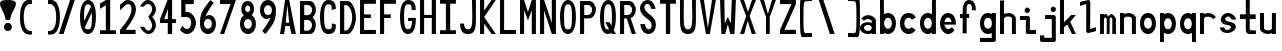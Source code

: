 SplineFontDB: 3.2
FontName: HershoMono-Regular
FullName: Hersho Mono Regular
FamilyName: Hersho Mono
Weight: Regular
Copyright: Copyright (c) 2023, Sim Domingo
UComments: "2023-9-4: Created with FontForge (http://fontforge.org)"
Version: 001.000
ItalicAngle: 0
UnderlinePosition: -100
UnderlineWidth: 50
Ascent: 800
Descent: 200
InvalidEm: 0
LayerCount: 2
Layer: 0 0 "Back" 1
Layer: 1 0 "Fore" 0
XUID: [1021 39 -546803219 6476244]
StyleMap: 0x0000
FSType: 0
OS2Version: 0
OS2_WeightWidthSlopeOnly: 0
OS2_UseTypoMetrics: 1
CreationTime: 1693767096
ModificationTime: 315532800
PfmFamily: 17
TTFWeight: 400
TTFWidth: 5
LineGap: 90
VLineGap: 0
OS2TypoAscent: 0
OS2TypoAOffset: 1
OS2TypoDescent: 0
OS2TypoDOffset: 1
OS2TypoLinegap: 90
OS2WinAscent: 0
OS2WinAOffset: 1
OS2WinDescent: 0
OS2WinDOffset: 1
HheadAscent: 0
HheadAOffset: 1
HheadDescent: 0
HheadDOffset: 1
OS2Vendor: 'PfEd'
MarkAttachClasses: 1
DEI: 91125
LangName: 1033
Encoding: ISO8859-1
UnicodeInterp: none
NameList: AGL For New Fonts
DisplaySize: -48
AntiAlias: 1
FitToEm: 0
WinInfo: 27 27 9
BeginPrivate: 0
EndPrivate
TeXData: 1 0 0 522190 261095 174063 489685 1048576 174063 783286 444596 497025 792723 393216 433062 380633 303038 157286 324010 404750 52429 2506097 1059062 262144
BeginChars: 256 71

StartChar: o
Encoding: 111 111 0
Width: 498
Flags: HW
LayerCount: 2
Fore
SplineSet
0 245 m 4
 0 386 85 480 199 480 c 4
 313 480 398 385 398 245 c 4
 398 105 313 0 199 0 c 4
 86 0 0 104 0 245 c 4
298 245 m 4
 298 315 253 362 199 362 c 4
 144 362 100 313 100 245 c 4
 100 176 146 130 199 130 c 4
 251 130 298 174 298 245 c 4
EndSplineSet
Validated: 1
EndChar

StartChar: n
Encoding: 110 110 1
Width: 498
Flags: HW
LayerCount: 2
Fore
SplineSet
1 483 m 1
 101 483 l 1
 101 458 l 1
 129 471 185 483 222 483 c 0
 223 483 339 482 398 380 c 1
 398 0 l 1
 298 0 l 1
 298 350 l 2
 298 362 278 376 255 384 c 0
 234 391 214 392 197 392 c 0
 188 392 180 392 174 392 c 0
 136 392 101 370 101 344 c 1
 101 364 l 1
 101 364 100 307 100 0 c 1
 0 0 l 1
 0 162 0 323 1 483 c 1
EndSplineSet
Validated: 1
EndChar

StartChar: h
Encoding: 104 104 2
Width: 498
Flags: HW
LayerCount: 2
Fore
SplineSet
1 797 m 1
 101 797 l 1
 101 458 l 1
 130 471 186 483 223 483 c 0
 239 483 354 476 396 366 c 1
 398 0 l 1
 298 0 l 1
 299 354 l 6
 299 380 251 397 202 397 c 0
 152 397 101 379 101 338 c 5
 100 297 100 255 100 214 c 0
 100 169 100 123 100 77 c 0
 100 51 100 26 100 0 c 1
 0 0 l 1
 0 369 l 1
 1 371 l 1
 1 797 l 1
EndSplineSet
Validated: 1
EndChar

StartChar: space
Encoding: 32 32 3
Width: 498
Flags: HW
LayerCount: 2
Fore
Validated: 1
EndChar

StartChar: i
Encoding: 105 105 4
Width: 498
Flags: HW
LayerCount: 2
Fore
SplineSet
192 659 m 4
 223 653 248 627 248 594 c 4
 248 556 219 524 181 524 c 4
 177 524 172 524 168 525 c 4
 140 530 116 552 116 586 c 4
 116 588 116 590 116 592 c 4
 119 628 144 660 180 660 c 4
 184 660 188 660 192 659 c 4
0 357 m 1
 0 457 l 1
 198 457 l 2
 226 457 248 435 248 407 c 0
 247 181 246 115 246 101 c 1
 398 101 l 1
 398 1 l 1
 195 1 l 2
 167 1 145 23 145 51 c 0
 148 357 l 1
 0 357 l 1
EndSplineSet
Validated: 1
EndChar

StartChar: j
Encoding: 106 106 5
Width: 498
Flags: HW
LayerCount: 2
Fore
SplineSet
343 659 m 0
 375 653 398 625 398 592 c 0
 398 554 368 524 331 524 c 0
 327 524 322 524 318 525 c 0
 287 530 267 555 267 588 c 0
 267 590 267 592 267 594 c 0
 270 632 297 660 331 660 c 0
 335 660 339 660 343 659 c 0
350 -200 m 3
 345 -200 335 -200 278 -200 c 0
 41 -200 l 1
 41 -200 25 -197 14 -185 c 28
 2 -172 0 -155 0 -155 c 2
 0 -38 l 1
 106 -38 l 1
 106 -96 l 1
 176 -96 259 -95 283 -95 c 0
 286 -95 291 -95 296 -95 c 1
 295 357 l 1
 129 358 l 1
 129 417 129 458 129 458 c 1
 345 457 345 457 345 457 c 2
 372 457 394 434 394 407 c 2
 396 -146 l 2
 396 -174 374 -200 350 -200 c 3
EndSplineSet
Validated: 1
EndChar

StartChar: s
Encoding: 115 115 6
Width: 498
Flags: HW
LayerCount: 2
Fore
SplineSet
193 280 m 0
 255 264 318 261 365 218 c 0
 380 204 397 182 397 161 c 0
 397 80 303 4 177 4 c 0
 88 4 5 46 0 139 c 1
 106 140 l 1
 118 96 149 80 181 80 c 0
 226 80 274 112 274 143 c 0
 274 164 252 185 193 194 c 0
 133 203 99 206 55 241 c 0
 35 257 17 288 17 317 c 0
 17 322 18 327 19 332 c 0
 43 432 116 479 203 479 c 0
 296 479 398 399 398 317 c 1
 286 322 l 1
 269 373 237 391 206 391 c 0
 167 391 131 363 131 333 c 0
 131 313 148 292 193 280 c 0
EndSplineSet
Validated: 1
EndChar

StartChar: v
Encoding: 118 118 7
Width: 498
Flags: HW
LayerCount: 2
Fore
SplineSet
148 1 m 1
 0 483 l 1
 99 483 l 1
 198 143 l 1
 300 479 l 1
 398 479 l 1
 246 1 l 1
 148 1 l 1
EndSplineSet
Validated: 1
EndChar

StartChar: w
Encoding: 119 119 8
Width: 498
Flags: HW
LayerCount: 2
Fore
SplineSet
0 465 m 5
 100 467 l 5
 123 135 l 1
 179 382 l 5
 227 383 l 5
 273 132 l 1
 301 463 l 5
 398 465 l 5
 323 3 l 1
 223 3 l 1
 216 47 210 249 203 291 c 1
 197 249 188 47 181 3 c 1
 81 3 l 1
 0 465 l 5
EndSplineSet
Validated: 1
EndChar

StartChar: d
Encoding: 100 100 9
Width: 498
Flags: HW
LayerCount: 2
Fore
SplineSet
296 246 m 0
 296 312 254 362 198 362 c 4
 141 362 100 312 100 246 c 0
 100 180 141 130 198 130 c 4
 254 130 296 180 296 246 c 0
0 245 m 0
 0 383 82 480 198 480 c 4
 236 480 270 470 300 450 c 1
 300 799 l 1
 398 801 l 1
 398 2 l 1
 300 0 l 1
 300 33 l 1
 270 11 235 0 198 0 c 4
 84 0 0 105 0 245 c 0
EndSplineSet
Validated: 1
EndChar

StartChar: p
Encoding: 112 112 10
Width: 498
Flags: HW
LayerCount: 2
Fore
SplineSet
102 233 m 0
 102 167 143 117 199 117 c 4
 256 117 298 167 298 233 c 4
 298 299 256 349 199 349 c 4
 143 349 102 299 102 233 c 0
398 234 m 4
 398 96 315 -1 199 -1 c 7
 161 -1 128 9 98 29 c 1
 98 -200 l 1
 0 -202 l 1
 0 477 l 1
 98 479 l 1
 98 446 l 1
 128 468 162 479 199 479 c 7
 313 479 398 374 398 234 c 4
EndSplineSet
Validated: 1
EndChar

StartChar: b
Encoding: 98 98 11
Width: 498
Flags: HW
LayerCount: 2
Fore
SplineSet
102 246 m 0
 102 180 143 130 199 130 c 0
 256 130 298 180 298 246 c 0
 298 312 256 362 199 362 c 0
 143 362 102 312 102 246 c 0
398 245 m 0
 398 105 313 0 199 0 c 0
 162 0 128 11 98 33 c 1
 98 0 l 1
 0 2 l 1
 0 801 l 1
 98 799 l 1
 98 450 l 1
 128 470 161 480 199 480 c 0
 315 480 398 383 398 245 c 0
EndSplineSet
Validated: 1
EndChar

StartChar: q
Encoding: 113 113 12
Width: 498
Flags: HW
LayerCount: 2
Fore
SplineSet
296 235 m 0
 296 301 255 351 199 351 c 4
 142 351 100 301 100 235 c 4
 100 169 142 119 199 119 c 4
 255 119 296 169 296 235 c 0
0 236 m 4
 0 376 85 481 199 481 c 7
 236 481 270 470 300 448 c 1
 300 481 l 1
 398 479 l 1
 398 -200 l 1
 300 -198 l 1
 300 31 l 1
 270 11 237 1 199 1 c 7
 83 1 0 98 0 236 c 4
EndSplineSet
Validated: 1
EndChar

StartChar: g
Encoding: 103 103 13
Width: 498
Flags: HW
LayerCount: 2
Fore
SplineSet
295 216 m 1
 295 274 l 1
 285 327 246 362 199 362 c 0
 143 362 100 312 100 246 c 0
 100 180 143 130 199 130 c 0
 246 130 285 165 295 216 c 1
0 245 m 0
 0 383 83 480 199 480 c 0
 234 480 267 471 296 454 c 1
 296 479 l 1
 398 479 l 1
 398 479 396 -149 396 -150 c 0
 396 -177 371 -199 344 -199 c 2
 0 -201 l 2
 0 -99 l 1
 294 -99 l 1
 295 28 l 1
 266 10 233 0 199 0 c 0
 85 0 0 105 0 245 c 0
EndSplineSet
Validated: 1
EndChar

StartChar: e
Encoding: 101 101 14
Width: 498
Flags: HW
LayerCount: 2
Fore
SplineSet
-392 574 m 1049
289 282 m 1
 277 322 255 367 199 367 c 0
 180 367 129 344 109 282 c 1
 289 282 l 1
201 124 m 31
 247 124 297 162 297 162 c 26
 362 97 l 17
 362 97 309 0 200 0 c 0
 110 0 0 108 0 246 c 3
 0 399 115 477 200 477 c 0
 319 477 398 375 398 240 c 2
 398 217 l 1
 109 217 l 1
 109 192 151 124 201 124 c 31
EndSplineSet
Validated: 1
EndChar

StartChar: c
Encoding: 99 99 15
Width: 498
Flags: HW
LayerCount: 2
Fore
SplineSet
299 319 m 1025
398 372 m 1025
392 104 m 1
 354 40 291 0 214 0 c 0
 92 0 0 104 0 245 c 0
 0 386 91 480 214 480 c 0
 296 480 361 440 398 372 c 9
 398 372 323 333 299 319 c 1
 280 346 248 362 214 362 c 0
 154 362 107 313 107 245 c 0
 107 176 156 130 214 130 c 0
 243 130 270 141 289 162 c 1
 334 138 343 136 392 104 c 1
EndSplineSet
Validated: 1
EndChar

StartChar: a
Encoding: 97 97 16
Width: 498
Flags: HW
LayerCount: 2
Fore
SplineSet
397 339 m 0
 398 320 398 147 398 147 c 1
 398 0 l 1
 296 0 l 1
 296 17 l 1
 267 6 234 0 199 0 c 0
 85 0 0 63 0 147 c 0
 0 230 83 288 198 288 c 0
 235 288 267 282 296 272 c 1
 295 319 l 1
 263 361 229 374 199 374 c 0
 144 374 99 329 97 329 c 2
 57 363 l 1
 34 381 l 1
 34 382 l 2
 34 393 115 472 204 473 c 2
 205 473 l 2
 287 473 394 407 397 339 c 0
199 217 m 0
 135 217 100 185 100 149 c 0
 100 106 149 78 199 78 c 0
 253 78 294 111 294 152 c 0
 294 192 255 217 199 217 c 0
EndSplineSet
Validated: 1
EndChar

StartChar: x
Encoding: 120 120 17
Width: 498
Flags: HW
LayerCount: 2
Fore
SplineSet
147 241 m 1
 0 482 l 1
 99 482 l 1
 198 312 l 1
 300 480 l 1
 398 480 l 1
 246 241 l 1
 398 2 l 1
 300 2 l 1
 198 170 l 1
 99 0 l 1
 0 0 l 1
 147 241 l 1
EndSplineSet
Validated: 1
EndChar

StartChar: y
Encoding: 121 121 18
Width: 498
Flags: HW
LayerCount: 2
Fore
SplineSet
148 6 m 5
 0 483 l 1
 99 483 l 1
 198 143 l 1
 300 479 l 1
 398 479 l 1
 188 -200 l 1
 90 -200 l 1
 148 6 l 5
EndSplineSet
Validated: 1
EndChar

StartChar: u
Encoding: 117 117 19
Width: 498
Flags: HW
LayerCount: 2
Fore
SplineSet
397 0 m 1
 297 0 l 1
 297 25 l 1
 269 12 227 0 190 0 c 0
 189 0 59 4 0 106 c 1
 0 483 l 1
 100 483 l 1
 100 133 l 2
 100 125 137 91 191 91 c 0
 239 91 297 101 297 139 c 1
 297 139 l 1
 297 139 298 176 298 483 c 1
 398 483 l 1
 398 321 398 160 397 0 c 1
EndSplineSet
Validated: 1
EndChar

StartChar: l
Encoding: 108 108 20
Width: 498
Flags: HW
LayerCount: 2
Fore
SplineSet
398 135 m 1
 398 35 l 1
 205 -12 l 1
 177 -12 155 10 155 38 c 0
 155 69 155 99 155 129 c 2
 157 714 l 1
 0 667 l 1
 0 767 l 1
 207 814 l 1
 235 814 257 792 257 764 c 0
 257 733 257 703 257 673 c 2
 255 88 l 1
 398 135 l 1
EndSplineSet
Validated: 1
EndChar

StartChar: r
Encoding: 114 114 21
Width: 498
Flags: HW
LayerCount: 2
Fore
SplineSet
1 483 m 1
 101 483 l 1
 101 458 l 1
 129 471 171 483 208 483 c 0
 209 483 339 479 398 377 c 1
 330 338 l 1
 330 336 l 1
 330 344 261 392 207 392 c 0
 159 392 101 382 101 344 c 2
 101 344 100 307 100 0 c 1
 0 0 l 1
 0 162 0 323 1 483 c 1
EndSplineSet
Validated: 1
EndChar

StartChar: m
Encoding: 109 109 22
Width: 498
Flags: HW
LayerCount: 2
Fore
SplineSet
1 476 m 1
 97 476 l 1
 97 448 l 2
 97 448 118 477 140 477 c 0
 176 477 207 409 207 409 c 1
 207 409 250 476 285 476 c 0
 305 476 317 464 357 423 c 0
 380 399 398 386 398 357 c 0
 398 218 398 1 398 1 c 1
 307 1 l 1
 308 355 l 1
 308 355 286 393 275 393 c 0
 264 393 242 355 242 355 c 1
 241 1 l 1
 168 1 l 1
 169 355 l 1
 169 355 146 392 135 392 c 0
 124 392 99 355 99 355 c 1
 98 1 l 1
 0 1 l 1
 1 476 l 1
EndSplineSet
Validated: 1
EndChar

StartChar: t
Encoding: 116 116 23
Width: 498
Flags: HW
LayerCount: 2
Fore
SplineSet
286 93 m 15
 325 93 398 91 398 91 c 5
 398 0 l 5
 359 0 367 1 242 1 c 4
 155 1 144 65 144 146 c 0
 144 172 145 201 145 229 c 6
 145 353 l 5
 0 353 l 5
 0 470 l 5
 145 470 l 5
 145 799 l 5
 244 799 l 5
 244 470 l 5
 392 470 l 5
 392 353 l 5
 244 353 l 5
 244 353 244 307 244 229 c 31
 244 227 244 225 244 223 c 7
 244 192 243 168 243 150 c 0
 243 106 249 93 286 93 c 15
EndSplineSet
Validated: 1
EndChar

StartChar: f
Encoding: 102 102 24
Width: 498
Flags: HW
LayerCount: 2
Fore
SplineSet
398 560 m 1
 298 559 l 1
 298 564 298 569 298 574 c 0
 298 635 295 699 229 699 c 0
 167 699 166 630 166 569 c 0
 166 567 166 565 166 563 c 2
 166 476 l 1
 229 476 l 1
 229 375 l 5
 166 375 l 5
 166 -7 l 1
 67 -7 l 1
 67 375 l 5
 0 375 l 5
 0 476 l 1
 67 476 l 1
 67 563 l 2
 67 678 112 799 228 799 c 0
 353 799 398 682 398 560 c 1
EndSplineSet
Validated: 1
EndChar

StartChar: k
Encoding: 107 107 25
Width: 498
Flags: HW
LayerCount: 2
Fore
SplineSet
1 800 m 1
 100 800 l 1
 100 275 l 1
 281 448 l 1
 398 448 l 1
 257 290 l 1
 398 0 l 1
 299 0 l 1
 181 226 l 5
 98 157 l 1
 99 0 l 1
 0 0 l 1
 1 800 l 1
EndSplineSet
Validated: 1
EndChar

StartChar: z
Encoding: 122 122 26
Width: 498
Flags: HW
LayerCount: 2
Fore
SplineSet
0 481 m 1
 398 481 l 5
 398 363 l 5
 171 118 l 1
 398 118 l 5
 398 0 l 5
 0 0 l 1
 0 118 l 1
 232 363 l 1
 0 363 l 1
 0 481 l 1
EndSplineSet
Validated: 1
EndChar

StartChar: H
Encoding: 72 72 27
Width: 498
Flags: HW
LayerCount: 2
Fore
SplineSet
0 799 m 1
 103 799 l 1
 103 458 l 1
 295 458 l 5
 295 799 l 5
 398 799 l 5
 398 0 l 5
 295 0 l 5
 295 380 l 5
 103 380 l 1
 103 0 l 1
 0 0 l 1
 0 799 l 1
EndSplineSet
Validated: 1
EndChar

StartChar: O
Encoding: 79 79 28
Width: 498
Flags: HW
LayerCount: 2
Fore
SplineSet
0 412 m 24
 0 637 83 799 198 799 c 3
 326 799 398 659 398 412 c 24
 398 150 325 0 198 0 c 0
 71 0 0 147 0 412 c 24
298 412 m 27
 298 626 278 693 198 693 c 3
 127 693 102 612 102 417 c 0
 102 415 102 414 102 412 c 0
 102 407 102 403 102 398 c 0
 102 162 115 116 198 116 c 4
 282 116 298 174 298 412 c 27
EndSplineSet
Validated: 1
EndChar

StartChar: A
Encoding: 65 65 29
Width: 498
Flags: HW
LayerCount: 2
Fore
SplineSet
184 682 m 5
 143 272 l 5
 230 272 l 5
 184 682 l 5
127 799 m 5
 230 799 l 5
 398 0 l 5
 287 0 l 5
 243 191 l 5
 134 191 l 5
 102 0 l 5
 0 0 l 5
 127 799 l 5
EndSplineSet
Validated: 1
EndChar

StartChar: E
Encoding: 69 69 30
Width: 498
Flags: HW
LayerCount: 2
Fore
SplineSet
398 800 m 1
 398 705 l 1
 103 704 l 1
 103 458 l 1
 271 458 l 1
 270 368 l 1
 103 368 l 1
 103 101 l 1
 398 102 l 1
 398 0 l 1
 0 0 l 1
 0 799 l 1
 398 800 l 1
EndSplineSet
Validated: 1
EndChar

StartChar: S
Encoding: 83 83 31
Width: 498
Flags: HW
LayerCount: 2
Fore
SplineSet
389 587 m 5
 281 587 l 5
 281 587 259 704 186 704 c 4
 153 704 109 680 109 625 c 7
 109 483 398 440 398 228 c 4
 398 145 354 0 210 0 c 4
 26 0 8 238 8 238 c 5
 126 238 l 5
 126 238 134 116 219 116 c 0
 220 116 220 116 221 116 c 4
 283 117 291 180 291 212 c 0
 291 224 290 231 290 231 c 5
 290 344 0 410 0 601 c 4
 0 708 92 800 196 800 c 4
 353 800 389 587 389 587 c 5
EndSplineSet
Validated: 1
EndChar

StartChar: I
Encoding: 73 73 32
Width: 498
Flags: HW
LayerCount: 2
Fore
SplineSet
0 801 m 5
 398 801 l 5
 398 709 l 5
 255 709 l 5
 255 94 l 5
 398 94 l 5
 398 1 l 5
 0 1 l 5
 0 94 l 5
 147 94 l 5
 147 709 l 5
 0 709 l 5
 0 801 l 5
EndSplineSet
Validated: 1
EndChar

StartChar: N
Encoding: 78 78 33
Width: 498
Flags: HW
LayerCount: 2
Fore
SplineSet
0 799 m 5
 104 799 l 5
 295 258 l 5
 295 799 l 5
 398 799 l 5
 398 0 l 5
 295 0 l 5
 104 555 l 5
 104 0 l 5
 0 0 l 5
 0 799 l 5
EndSplineSet
Validated: 1
EndChar

StartChar: L
Encoding: 76 76 34
Width: 498
Flags: HW
LayerCount: 2
Fore
SplineSet
103 800 m 1
 103 101 l 1
 398 102 l 1
 398 0 l 1
 0 0 l 1
 0 799 l 1
 103 800 l 1
EndSplineSet
Validated: 1
EndChar

StartChar: Z
Encoding: 90 90 35
Width: 498
Flags: HW
LayerCount: 2
Fore
SplineSet
0 0 m 5
 0 104 l 5
 286 698 l 5
 0 698 l 5
 0 800 l 5
 398 800 l 5
 398 698 l 5
 112 104 l 5
 398 104 l 5
 398 0 l 5
 0 0 l 5
EndSplineSet
Validated: 1
EndChar

StartChar: V
Encoding: 86 86 36
Width: 498
Flags: HW
LayerCount: 2
Fore
SplineSet
148 1 m 5
 0 800 l 5
 99 800 l 5
 198 143 l 5
 300 800 l 5
 398 800 l 5
 246 1 l 5
 148 1 l 5
EndSplineSet
Validated: 1
EndChar

StartChar: P
Encoding: 80 80 37
Width: 498
Flags: HW
LayerCount: 2
Fore
SplineSet
106 698 m 0
 106 452 l 19
 128 452 140 452 191 452 c 7
 249 452 304 515 304 582 c 7
 304 645 252 699 191 699 c 7
 146 699 148 698 106 698 c 0
237 368 m 15
 122 368 103 368 103 368 c 1
 103 0 l 1
 0 0 l 1
 0 798 l 1
 0 798 82 798 237 798 c 23
 318 798 398 691 398 582 c 7
 398 475 318 368 237 368 c 15
EndSplineSet
Validated: 1
EndChar

StartChar: T
Encoding: 84 84 38
Width: 498
Flags: HW
LayerCount: 2
Fore
SplineSet
0 801 m 1
 398 801 l 1
 398 709 l 1
 255 709 l 1
 255 473 255 237 255 1 c 1
 147 1 l 1
 147 709 l 1
 0 709 l 1
 0 801 l 1
EndSplineSet
Validated: 1
EndChar

StartChar: M
Encoding: 77 77 39
Width: 498
Flags: HW
LayerCount: 2
Fore
SplineSet
0 799 m 1
 102 800 l 1
 199 516 l 1
 295 800 l 1
 398 799 l 1
 398 0 l 1
 295 0 l 1
 295 561 l 5
 200 322 l 1
 103 561 l 5
 103 0 l 1
 0 0 l 1
 0 799 l 1
EndSplineSet
Validated: 1
EndChar

StartChar: F
Encoding: 70 70 40
Width: 498
Flags: HW
LayerCount: 2
Fore
SplineSet
398 800 m 5
 398 705 l 5
 103 704 l 5
 103 458 l 5
 271 458 l 5
 270 368 l 5
 103 368 l 5
 103 0 l 5
 0 0 l 5
 0 799 l 5
 398 800 l 5
EndSplineSet
Validated: 1
EndChar

StartChar: X
Encoding: 88 88 41
Width: 498
Flags: HW
LayerCount: 2
Fore
SplineSet
154 423 m 1
 0 800 l 1
 99 800 l 1
 200 521 l 1
 300 800 l 1
 398 800 l 1
 241 424 l 5
 398 0 l 1
 295 0 l 1
 193 310 l 1
 104 0 l 1
 0 0 l 1
 154 423 l 1
EndSplineSet
Validated: 1
EndChar

StartChar: Y
Encoding: 89 89 42
Width: 498
Flags: HW
LayerCount: 2
Fore
SplineSet
151 401 m 5
 0 800 l 5
 99 800 l 5
 198 472 l 5
 300 800 l 5
 398 800 l 5
 244 401 l 5
 244 0 l 5
 151 0 l 5
 151 401 l 5
EndSplineSet
Validated: 1
EndChar

StartChar: Q
Encoding: 81 81 43
Width: 498
Flags: HW
LayerCount: 2
Fore
SplineSet
298 397 m 0
 298 632 276 693 206 693 c 0
 128 693 102 617 102 415 c 0
 102 415 102 414 102 410 c 0
 102 406 102 403 102 403 c 0
 102 158 117 116 197 116 c 0
 209 116 219 117 227 119 c 1
 134 279 l 1
 240 280 l 1
 286 199 l 1
 295 241 298 303 298 397 c 0
0 382 m 0
 0 636 83 799 209 799 c 0
 326 799 398 660 398 408 c 0
 398 278 379 171 342 100 c 1
 398 0 l 1
 296 0 l 1
 281 26 l 1
 257 9 229 0 198 0 c 0
 71 0 0 147 0 382 c 0
EndSplineSet
Validated: 1
EndChar

StartChar: U
Encoding: 85 85 44
Width: 498
Flags: HW
LayerCount: 2
Fore
SplineSet
0 800 m 22
 97 800 l 5
 95 680 93 519 93 411 c 4
 93 181 117 116 200 116 c 4
 282 116 307 185 307 411 c 4
 307 560 301 649 301 801 c 5
 398 801 l 5
 398 620 398 337 398 337 c 6
 398 88 346 0 198 0 c 4
 52 0 0 88 0 337 c 6
 0 800 l 22
EndSplineSet
Validated: 1
EndChar

StartChar: R
Encoding: 82 82 45
Width: 498
Flags: HW
LayerCount: 2
Fore
SplineSet
106 698 m 5
 106 452 l 5
 128 452 140 452 191 452 c 4
 249 452 304 515 304 582 c 4
 304 645 252 699 191 699 c 4
 146 699 148 698 106 698 c 5
168 368 m 5
 103 368 l 5
 103 0 l 5
 0 0 l 5
 0 798 l 5
 0 798 82 798 237 798 c 4
 318 798 396 691 396 582 c 4
 396 488 336 397 266 375 c 5
 398 0 l 5
 295 0 l 5
 168 368 l 5
EndSplineSet
Validated: 1
EndChar

StartChar: D
Encoding: 68 68 46
Width: 498
Flags: HW
LayerCount: 2
Fore
SplineSet
106 694 m 4
 106 88 l 23
 128 88 104 88 155 88 c 7
 213 88 304 230 304 399 c 7
 304 576 216 695 155 695 c 7
 110 695 148 694 106 694 c 4
201 0 m 14
 0 0 l 5
 0 798 l 5
 0 798 46 798 201 798 c 23
 282 798 398 620 398 399 c 7
 398 198 282 0 201 0 c 14
EndSplineSet
Validated: 1
EndChar

StartChar: K
Encoding: 75 75 47
Width: 498
Flags: HW
LayerCount: 2
Fore
SplineSet
104 243 m 5
 104 0 l 1
 0 0 l 1
 0 800 l 1
 104 800 l 1
 104 553 l 1
 290 800 l 1
 398 800 l 1
 104 400 l 1
 396 0 l 1
 290 0 l 1
 104 243 l 5
EndSplineSet
Validated: 1
EndChar

StartChar: B
Encoding: 66 66 48
Width: 498
Flags: HW
LayerCount: 2
Fore
SplineSet
313 398 m 5
 361 358 396 287 396 214 c 4
 396 107 343 0 235 0 c 6
 0 0 l 5
 0 798 l 5
 0 798 82 798 237 798 c 4
 337 798 398 687 398 581 c 4
 398 509 362 437 313 398 c 5
106 698 m 5
 106 452 l 5
 128 452 140 452 191 452 c 4
 249 452 304 514 304 581 c 4
 304 644 252 699 191 699 c 4
 146 699 148 698 106 698 c 5
104 330 m 5
 104 84 l 5
 126 84 138 84 189 84 c 4
 247 84 302 147 302 214 c 4
 302 277 250 331 189 331 c 4
 144 331 146 330 104 330 c 5
EndSplineSet
Validated: 1
EndChar

StartChar: C
Encoding: 67 67 49
Width: 498
Flags: HW
LayerCount: 2
Fore
SplineSet
396 588 m 7
 294 562 l 4
 294 675 281 693 201 693 c 4
 128 693 102 615 102 398 c 7
 102 194 129 118 201 118 c 7
 291 118 298 128 298 255 c 7
 398 228 l 4
 398 60 345 0 199 0 c 4
 72 0 0 148 0 412 c 4
 0 635 85 799 201 799 c 4
 340 799 396 738 396 588 c 7
EndSplineSet
Validated: 1
EndChar

StartChar: G
Encoding: 71 71 50
Width: 498
Flags: HW
LayerCount: 2
Fore
SplineSet
394 563 m 5
 292 562 l 5
 292 675 279 693 199 693 c 4
 126 693 102 628 102 411 c 0
 102 207 127 118 199 118 c 4
 282 118 300 208 302 308 c 5
 202 308 l 5
 202 386 l 5
 398 386 l 7
 398 211 368 0 197 0 c 4
 70 0 0 148 0 412 c 0
 0 635 66 798 199 799 c 4
 200 799 200 799 201 799 c 0
 338 799 394 712 394 563 c 5
EndSplineSet
Validated: 1
EndChar

StartChar: J
Encoding: 74 74 51
Width: 498
Flags: HW
LayerCount: 2
Fore
SplineSet
0 252 m 9
 97 252 l 1
 109 149 141 116 200 116 c 4
 282 116 307 185 307 411 c 4
 307 560 301 649 301 801 c 5
 398 801 l 5
 398 620 398 337 398 337 c 6
 398 88 346 0 198 0 c 4
 70 0 12 68 0 252 c 9
EndSplineSet
Validated: 1
EndChar

StartChar: W
Encoding: 87 87 52
Width: 498
Flags: HW
LayerCount: 2
Fore
SplineSet
35 1 m 1
 0 800 l 1
 110 800 l 1
 118 252 l 1
 196 402 l 1
 271 252 l 1
 295 800 l 1
 398 800 l 1
 363 1 l 1
 259 0 l 1
 196 226 l 1
 129 1 l 1
 35 1 l 1
EndSplineSet
Validated: 1
EndChar

StartChar: parenleft
Encoding: 40 40 53
Width: 498
Flags: HW
LayerCount: 2
Fore
SplineSet
227 -42 m 6
 146 -42 0 14 0 399 c 0
 0 783 146 839 227 839 c 6
 298 839 l 5
 298 736 l 5
 296 736 292 736 273 736 c 4
 212 736 94 729 94 399 c 0
 94 71 215 46 273 46 c 6
 298 46 l 5
 298 -42 l 5
 227 -42 l 6
EndSplineSet
Validated: 1
EndChar

StartChar: parenright
Encoding: 41 41 54
Width: 498
Flags: HW
LayerCount: 2
Fore
SplineSet
271 -42 m 6
 200 -42 l 5
 200 46 l 5
 225 46 l 6
 283 46 404 71 404 399 c 0
 404 729 286 736 225 736 c 4
 206 736 202 736 200 736 c 5
 200 839 l 5
 271 839 l 6
 352 839 498 783 498 399 c 0
 498 14 352 -42 271 -42 c 6
EndSplineSet
Validated: 1
EndChar

StartChar: bracketleft
Encoding: 91 91 55
Width: 498
Flags: HW
LayerCount: 2
Fore
SplineSet
227 -95 m 2
 182 -95 158 -98 64 -98 c 3
 10 -98 0 26 0 399 c 0
 0 412 0 425 -0 438 c 0
 0 851 1 903 64 903 c 7
 71 903 221 906 227 906 c 6
 298 906 l 5
 298 803 l 5
 296 803 292 803 273 803 c 4
 254 803 170 798 142 798 c 7
 92 798 87 700 87 399 c 3
 87 77 90 2 142 2 c 3
 222 2 240 4 273 4 c 2
 298 4 l 1
 298 -95 l 1
 227 -95 l 2
EndSplineSet
Validated: 1
EndChar

StartChar: bracketright
Encoding: 93 93 56
Width: 498
Flags: HW
LayerCount: 2
Fore
SplineSet
271 -95 m 2
 200 -95 l 1
 200 4 l 1
 225 4 l 2
 258 4 276 2 356 2 c 3
 408 2 411 77 411 399 c 3
 411 700 406 798 356 798 c 7
 328 798 244 803 225 803 c 4
 206 803 202 803 200 803 c 5
 200 906 l 5
 271 906 l 6
 277 906 427 903 434 903 c 7
 497 903 498 851 498 438 c 0
 498 425 498 412 498 399 c 0
 498 26 488 -98 434 -98 c 3
 340 -98 316 -95 271 -95 c 2
EndSplineSet
Validated: 1
EndChar

StartChar: backslash
Encoding: 92 92 57
Width: 498
Flags: HW
LayerCount: 2
Fore
SplineSet
-30 801 m 1
 85 801 l 1
 368 1 l 1
 248 1 l 5
 -30 801 l 1
EndSplineSet
Validated: 1
EndChar

StartChar: bar
Encoding: 124 124 58
Width: 498
Flags: HW
LayerCount: 2
Fore
SplineSet
246 903 m 9
 246 489 l 1
 157 489 l 1
 157 903 l 1
 246 903 l 9
246 390 m 5
 246 -103 l 1
 157 -103 l 1
 157 390 l 1
 246 390 l 5
EndSplineSet
Validated: 1
EndChar

StartChar: slash
Encoding: 47 47 59
Width: 498
Flags: HW
LayerCount: 2
Fore
SplineSet
368 801 m 1
 90 1 l 5
 -30 1 l 1
 253 801 l 1
 368 801 l 1
EndSplineSet
Validated: 1
EndChar

StartChar: exclam
Encoding: 33 33 60
Width: 498
Flags: HW
LayerCount: 2
Fore
SplineSet
217 239 m 0
 262 229 297 188 297 139 c 0
 297 84 253 36 198 36 c 0
 190 36 183 35 173 37 c 0
 135 45 99 78 99 132 c 0
 99 132 99 135 99 141 c 0
 103 196 145 240 194 240 c 0
 201 240 207 241 217 239 c 0
63 532 m 0
 34 585 0 661 -0 711 c 0
 0 779 63 799 189 799 c 3
 334 799 398 773 398 704 c 0
 398 653 362 577 330 525 c 0
 230 364 298 294 197 294 c 3
 100 294 160 359 63 532 c 0
EndSplineSet
Validated: 1
EndChar

StartChar: one
Encoding: 49 49 61
Width: 498
Flags: HW
LayerCount: 2
Fore
SplineSet
0 718 m 1
 146 800 l 1
 255 801 l 1
 255 94 l 1
 398 94 l 1
 398 1 l 1
 0 1 l 1
 0 94 l 1
 147 94 l 1
 146 678 l 5
 0 595 l 5
 0 718 l 1
EndSplineSet
Validated: 1
EndChar

StartChar: two
Encoding: 50 50 62
Width: 498
Flags: HW
LayerCount: 2
Fore
SplineSet
0 0 m 1
 0 104 l 1
 158 269 286 444 286 572 c 27
 286 689 244 699 200 699 c 7
 140 699 117 653 0 555 c 5
 0 680 l 1
 89 755 121 801 198 801 c 3
 303 801 398 714 398 580 c 27
 398 453 296 299 141 104 c 1
 390 104 l 1
 390 0 l 1
 0 0 l 1
EndSplineSet
Validated: 1
EndChar

StartChar: three
Encoding: 51 51 63
Width: 498
Flags: HW
LayerCount: 2
Fore
SplineSet
303 401 m 5
 358 355 396 279 396 215 c 4
 396 99 312 0 213 0 c 4
 137 0 49 72 1 174 c 5
 101 174 l 5
 129 122 174 86 210 86 c 4
 259 86 302 141 302 204 c 4
 302 286 255 321 206 405 c 5
 255 473 304 514 304 583 c 4
 304 654 261 699 191 699 c 4
 160 699 121 675 98 641 c 5
 98 641 31 641 0 641 c 5
 1 642 79 800 191 800 c 4
 304 800 398 693 398 565 c 4
 398 514 358 445 303 401 c 5
EndSplineSet
Validated: 1
EndChar

StartChar: four
Encoding: 52 52 64
Width: 498
Flags: HW
LayerCount: 2
Fore
SplineSet
0 252 m 1
 0 344 l 1
 188 801 l 1
 303 801 l 1
 303 344 l 1
 398 344 l 5
 398 246 l 5
 303 246 l 1
 303 226 303 209 303 193 c 0
 303 125 304 84 305 1 c 1
 194 0 l 1
 195 246 l 1
 0 246 l 1
 0 252 l 1
195 344 m 1
 199 589 l 1
 106 344 l 1
 195 344 l 1
EndSplineSet
Validated: 1
EndChar

StartChar: five
Encoding: 53 53 65
Width: 498
Flags: HW
LayerCount: 2
Fore
SplineSet
398 263 m 7
 398 132 301 0 176 0 c 7
 80 0 0 103 0 103 c 5
 56 197 l 5
 91 168 114 124 178 124 c 7
 219 124 280 164 280 266 c 7
 280 342 218 388 183 388 c 6
 31 388 l 5
 31 800 l 5
 344 800 l 5
 344 774 344 757 344 744 c 4
 344 719 344 713 344 699 c 5
 290 698 179 698 137 698 c 5
 137 515 l 5
 194 515 l 6
 268 515 398 394 398 263 c 7
EndSplineSet
Validated: 1
EndChar

StartChar: seven
Encoding: 55 55 66
Width: 498
Flags: HW
LayerCount: 2
Fore
SplineSet
0 0 m 1
 264 699 l 1
 0 698 l 1
 0 800 l 1
 398 800 l 1
 103 0 l 1
 0 0 l 1
EndSplineSet
Validated: 1
EndChar

StartChar: eight
Encoding: 56 56 67
Width: 498
Flags: HW
LayerCount: 2
Fore
SplineSet
298 245 m 4
 298 315 253 362 199 362 c 4
 144 362 100 313 100 245 c 4
 100 176 146 130 199 130 c 4
 251 130 298 174 298 245 c 4
255 610 m 4
 255 655 226 685 192 685 c 4
 157 685 129 653 129 610 c 4
 129 566 158 537 192 537 c 4
 226 537 255 564 255 610 c 4
33 610 m 4
 33 723 101 798 192 798 c 4
 283 798 351 722 351 610 c 4
 351 546 328 491 292 456 c 5
 356 419 398 343 398 245 c 4
 398 105 313 0 199 0 c 4
 86 0 0 104 0 245 c 4
 0 339 38 413 97 451 c 5
 58 486 33 542 33 610 c 4
EndSplineSet
Validated: 1
EndChar

StartChar: zero
Encoding: 48 48 68
Width: 498
Flags: HW
LayerCount: 2
Fore
SplineSet
0 412 m 0
 0 637 83 799 198 799 c 0
 326 799 398 659 398 412 c 0
 398 150 325 0 198 0 c 0
 71 0 0 147 0 412 c 0
276 638 m 1
 261 678 236 693 198 693 c 0
 127 693 102 612 102 417 c 0
 102 415 102 414 102 412 c 0
 102 407 102 403 102 398 c 0
 102 365 102 335 103 309 c 1
 276 638 l 1
296 506 m 1
 121 161 l 1
 135 126 159 116 198 116 c 0
 282 116 298 174 298 412 c 0
 298 447 297 478 296 506 c 1
EndSplineSet
Validated: 1
EndChar

StartChar: nine
Encoding: 57 57 69
Width: 498
Flags: HW
LayerCount: 2
Fore
SplineSet
100 555 m 0
 100 485 145 438 199 438 c 0
 254 438 298 487 298 555 c 0
 298 624 252 670 199 670 c 0
 147 670 100 626 100 555 c 0
139 0 m 1
 139 0 93 34 53 65 c 1
 194 222 261 375 261 375 c 1
 230 361 212 344 176 341 c 0
 173 341 170 341 167 341 c 0
 86 341 0 420 0 555 c 0
 0 695 85 800 199 800 c 0
 312 800 398 696 398 555 c 2
 398 554 l 1
 398 545 398 536 398 527 c 0
 398 272 301 201 139 0 c 1
EndSplineSet
Validated: 1
EndChar

StartChar: six
Encoding: 54 54 70
Width: 498
Flags: HW
LayerCount: 2
Fore
SplineSet
298 245 m 0
 298 315 253 362 199 362 c 0
 144 362 100 313 100 245 c 0
 100 176 146 130 199 130 c 0
 251 130 298 174 298 245 c 0
259 800 m 1
 259 800 305 766 345 735 c 1
 204 578 137 425 137 425 c 1
 168 439 186 456 222 459 c 0
 225 459 228 459 231 459 c 0
 312 459 398 380 398 245 c 0
 398 105 313 0 199 0 c 0
 86 0 0 104 0 245 c 2
 0 246 l 1
 0 255 0 264 -0 273 c 0
 0 528 97 599 259 800 c 1
EndSplineSet
Validated: 1
EndChar
EndChars
EndSplineFont
